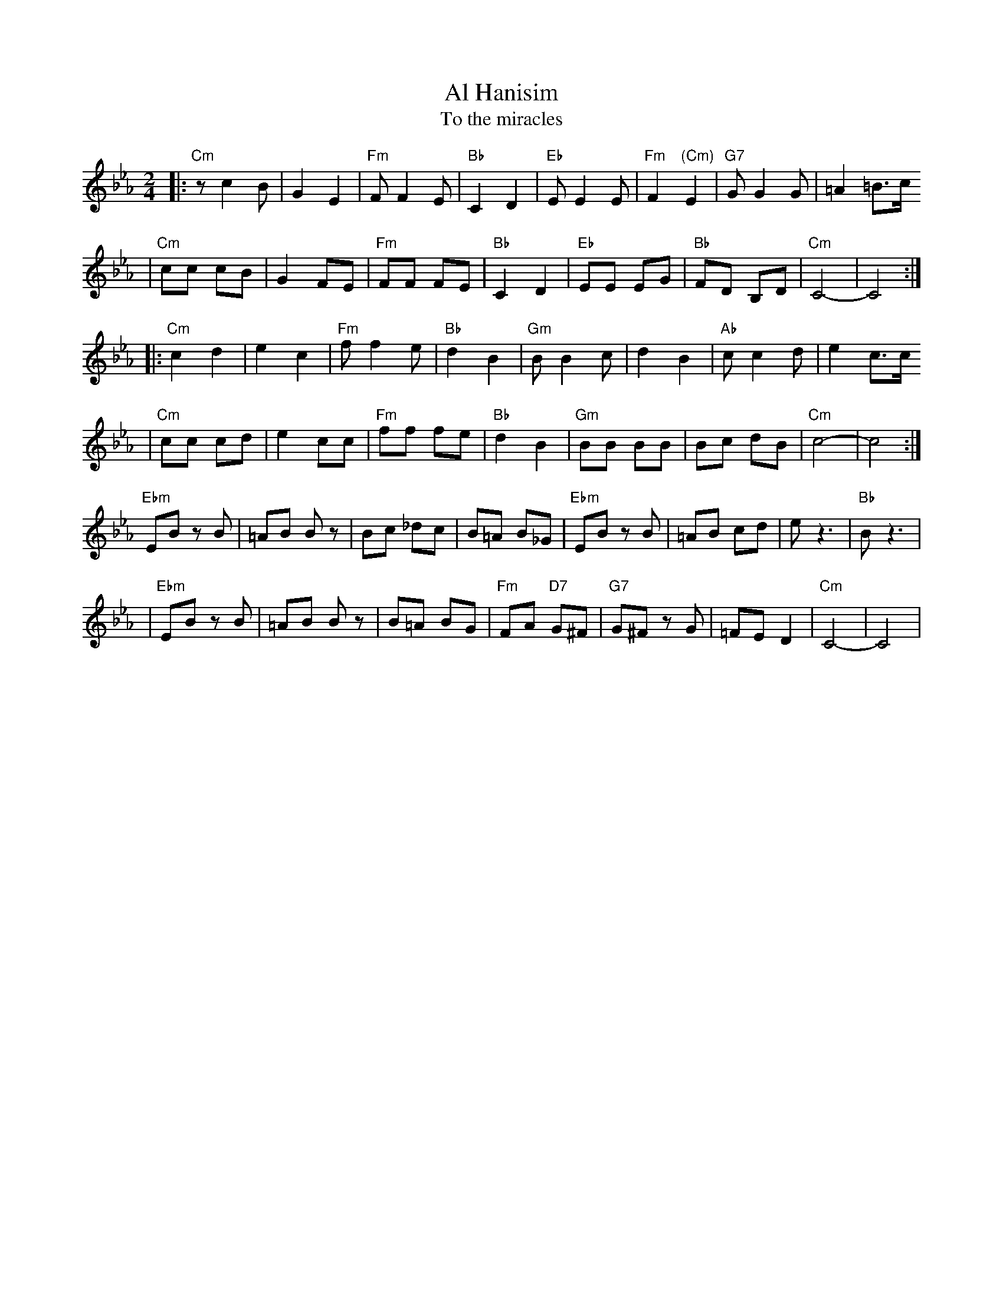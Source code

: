 X: 26
T: Al Hanisim
T: To the miracles
M: 2/4
L: 1/8
K: Cm
|:"Cm" z c2 B | G2 E2 | "Fm"F F2 E | "Bb"C2 D2 \
| "Eb"E E2 E | "Fm"F2 "(Cm)"E2 | "G7"G G2 G | =A2 =B>c
| "Cm"cc cB | G2 FE | "Fm"FF FE | "Bb"C2 D2 \
| "Eb"EE EG | "Bb"FD B,D | "Cm"C4- | C4 :|
|:"Cm"c2 d2 | e2 c2 | "Fm"f f2 e | "Bb"d2 B2 \
| "Gm"B B2 c | d2 B2 | "Ab"c c2 d | e2 c>c
| "Cm"cc cd | e2 cc | "Fm"ff fe | "Bb"d2 B2 \
| "Gm"BB BB | Bc dB | "Cm"c4- | c4 :|
  "Ebm"EB zB | =AB Bz | Bc _dc | B=A B_G \
| "Ebm"EB zB | =AB cd | e z3 | "Bb"B z3 |
| "Ebm"EB zB | =AB Bz | B=A BG | "Fm"FA "D7"G^F \
| "G7"G^F zG | =FE D2 | "Cm"C4- | C4 |
